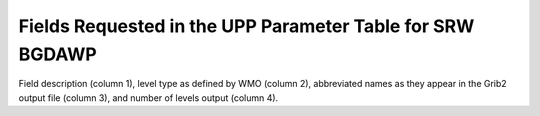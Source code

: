 **********************************************************
Fields Requested in the UPP Parameter Table for SRW BGDAWP
**********************************************************

Field description (column 1), level type as defined by WMO (column 2), abbreviated names
as they appear in the Grib2 output file (column 3), and number of levels output (column 4).

.. csv-table::
   :file: SRW_BGDAWP_table.csv
   :widths: 5, 40, 30, 15, 10
   :header-rows: 1
